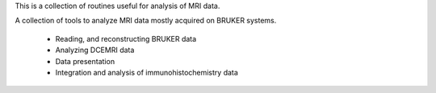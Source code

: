 This is a collection of routines useful for analysis of MRI data.

A collection of tools to analyze MRI data mostly acquired on BRUKER systems.

  * Reading, and reconstructing BRUKER data
  * Analyzing DCEMRI data
  * Data presentation
  * Integration and analysis of immunohistochemistry data

